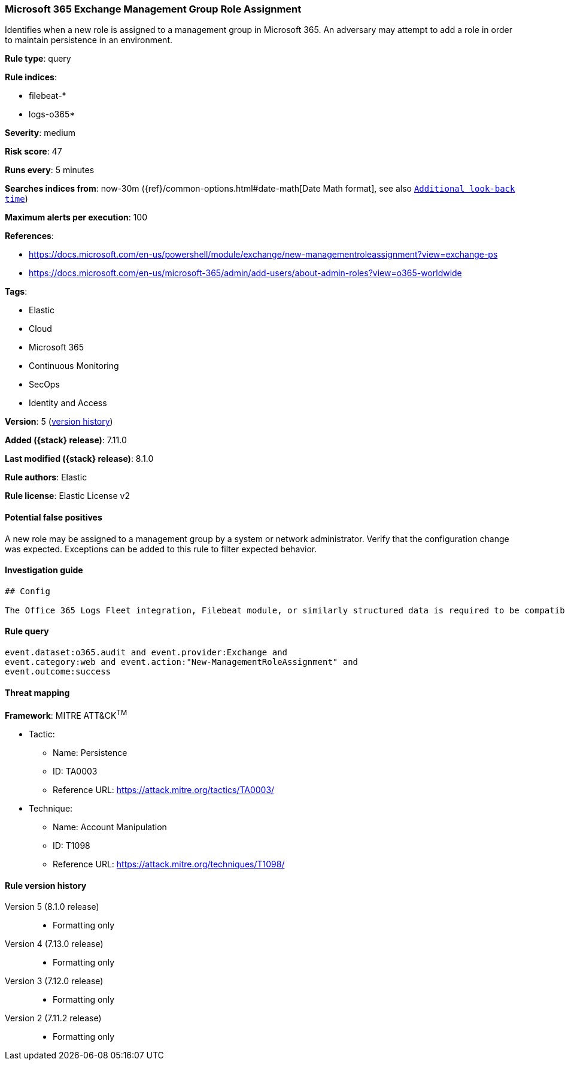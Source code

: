 [[microsoft-365-exchange-management-group-role-assignment]]
=== Microsoft 365 Exchange Management Group Role Assignment

Identifies when a new role is assigned to a management group in Microsoft 365. An adversary may attempt to add a role in order to maintain persistence in an environment.

*Rule type*: query

*Rule indices*:

* filebeat-*
* logs-o365*

*Severity*: medium

*Risk score*: 47

*Runs every*: 5 minutes

*Searches indices from*: now-30m ({ref}/common-options.html#date-math[Date Math format], see also <<rule-schedule, `Additional look-back time`>>)

*Maximum alerts per execution*: 100

*References*:

* https://docs.microsoft.com/en-us/powershell/module/exchange/new-managementroleassignment?view=exchange-ps
* https://docs.microsoft.com/en-us/microsoft-365/admin/add-users/about-admin-roles?view=o365-worldwide

*Tags*:

* Elastic
* Cloud
* Microsoft 365
* Continuous Monitoring
* SecOps
* Identity and Access

*Version*: 5 (<<microsoft-365-exchange-management-group-role-assignment-history, version history>>)

*Added ({stack} release)*: 7.11.0

*Last modified ({stack} release)*: 8.1.0

*Rule authors*: Elastic

*Rule license*: Elastic License v2

==== Potential false positives

A new role may be assigned to a management group by a system or network administrator. Verify that the configuration change was expected. Exceptions can be added to this rule to filter expected behavior.

==== Investigation guide


[source,markdown]
----------------------------------
## Config

The Office 365 Logs Fleet integration, Filebeat module, or similarly structured data is required to be compatible with this rule.
----------------------------------


==== Rule query


[source,js]
----------------------------------
event.dataset:o365.audit and event.provider:Exchange and
event.category:web and event.action:"New-ManagementRoleAssignment" and
event.outcome:success
----------------------------------

==== Threat mapping

*Framework*: MITRE ATT&CK^TM^

* Tactic:
** Name: Persistence
** ID: TA0003
** Reference URL: https://attack.mitre.org/tactics/TA0003/
* Technique:
** Name: Account Manipulation
** ID: T1098
** Reference URL: https://attack.mitre.org/techniques/T1098/

[[microsoft-365-exchange-management-group-role-assignment-history]]
==== Rule version history

Version 5 (8.1.0 release)::
* Formatting only

Version 4 (7.13.0 release)::
* Formatting only

Version 3 (7.12.0 release)::
* Formatting only

Version 2 (7.11.2 release)::
* Formatting only

